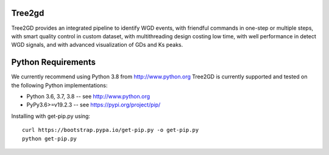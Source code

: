 .. image:: https://img.shields.io/pypi/v/Tree2gd.svg
   :alt: Tree2gd on the Python Package Index (PyPI)
   :target: https://pypi.python.org/pypi/Tree2gd


Tree2gd
=====================
Tree2GD provides an integrated pipeline to identify WGD events, with friendful commands in one-step or multiple steps, with smart quality control in custom dataset, with multithreading design costing low time, with well performance in detect WGD signals, and with advanced visualization of GDs and Ks peaks.



Python Requirements
===================
We currently recommend using Python 3.8 from http://www.python.org
Tree2GD is currently supported and tested on the following Python
implementations:  

- Python 3.6, 3.7, 3.8 -- see http://www.python.org  

- PyPy3.6>=v19.2.3 -- see https://pypi.org/project/pip/  
Installing with get-pip.py using::  

   curl https://bootstrap.pypa.io/get-pip.py -o get-pip.py
   python get-pip.py  
